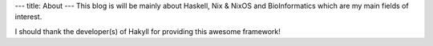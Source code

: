 ---
title: About
---
This blog is will be mainly about Haskell, Nix & NixOS and BioInformatics which are my main fields of interest.

I should thank the developer(s) of Hakyll for providing this awesome framework!

